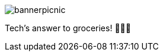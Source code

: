 ﻿// asciidoc settings for EN (English)
// ==================================
:toc-title: Overview

// enable table-of-contents
:toc: left

image:bannerpicnic.png[]

Tech's answer to groceries! 🥑🥐🍎
